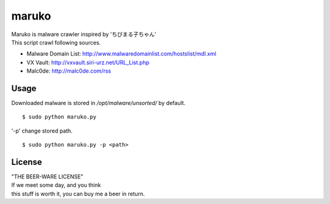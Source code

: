 ======
maruko
======

| Maruko is malware crawler inspired by 'ちびまる子ちゃん'

| This script crawl following sources.

- Malware Domain List: http://www.malwaredomainlist.com/hostslist/mdl.xml
- VX Vault: http://vxvault.siri-urz.net/URL_List.php
- Malc0de: http://malc0de.com/rss

Usage
=====

| Downloaded malware is stored in */opt/malware/unsorted/* by default.

::

    $ sudo python maruko.py


| '-p' change stored path.

::

    $ sudo python maruko.py -p <path>


License
=======

| "THE BEER-WARE LICENSE"
| If we meet some day, and you think
| this stuff is worth it, you can buy me a beer in return.
